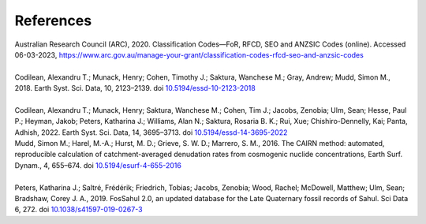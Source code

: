 ==========
References
==========

| Australian Research Council (ARC), 2020. Classification Codes—FoR, RFCD, SEO and ANZSIC Codes (online). Accessed 06-03-2023, https://www.arc.gov.au/manage-your-grant/classification-codes-rfcd-seo-and-anzsic-codes
| 
| Codilean, Alexandru T.; Munack, Henry; Cohen, Timothy J.; Saktura, Wanchese M.; Gray, Andrew; Mudd, Simon M., 2018. Earth Syst. Sci. Data, 10, 2123–2139. doi `10.5194/essd-10-2123-2018 <https://doi.org/10.5194/essd-10-2123-2018>`_
| 
| Codilean, Alexandru T.; Munack, Henry; Saktura, Wanchese M.; Cohen, Tim J.; Jacobs, Zenobia; Ulm, Sean; Hesse, Paul P.; Heyman, Jakob; Peters, Katharina J.; Williams, Alan N.; Saktura, Rosaria B. K.; Rui, Xue; Chishiro-Dennelly, Kai; Panta, Adhish, 2022. Earth Syst. Sci. Data, 14, 3695–3713. doi `10.5194/essd-14-3695-2022 <https://doi.org/10.5194/essd-14-3695-2022>`_
| Mudd, Simon M.; Harel, M.-A.; Hurst, M. D.; Grieve, S. W. D.; Marrero, S. M., 2016. The CAIRN method: automated, reproducible calculation of catchment-averaged denudation rates from cosmogenic nuclide concentrations, Earth Surf. Dynam., 4, 655–674. doi `10.5194/esurf-4-655-2016 <https://doi.org/10.5194/esurf-4-655-2016>`_
| 
| Peters, Katharina J.; Saltré, Frédérik; Friedrich, Tobias; Jacobs, Zenobia; Wood, Rachel; McDowell, Matthew; Ulm, Sean; Bradshaw, Corey J. A., 2019. FosSahul 2.0, an updated database for the Late Quaternary fossil records of Sahul. Sci Data 6, 272. doi `10.1038/s41597-019-0267-3 <https://doi.org/10.1038/s41597-019-0267-3>`_
